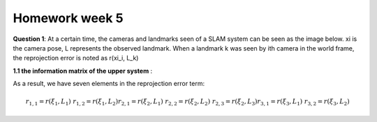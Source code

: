 Homework week 5
-------------------------

**Question 1**: At a certain time, the cameras and landmarks seen of a SLAM system can be seen as the image below. xi is the camera pose, L represents the observed landmark. When a landmark k was seen by ith camera in the world frame, the reprojection error is noted as r(xi_i, L_k)

.. image:: images/week4_1.PNG
   :align: center

**1.1 the information matrix of the upper system** :

As a result, we have seven elements in the reprojection error term:

.. math:: 
    r_{1,1} = r(\xi_{1}, L_{1}) & r_{1,2} = r(\xi_{1}, L_{2})
    r_{2,1} = r(\xi_{2}, L_{1}) & r_{2,2} = r(\xi_{2}, L_{2}) & r_{2,3} = r(\xi_{2}, L_{3})
    r_{3,1} = r(\xi_{3}, L_{1}) & r_{3,2} = r(\xi_{3}, L_{2})

